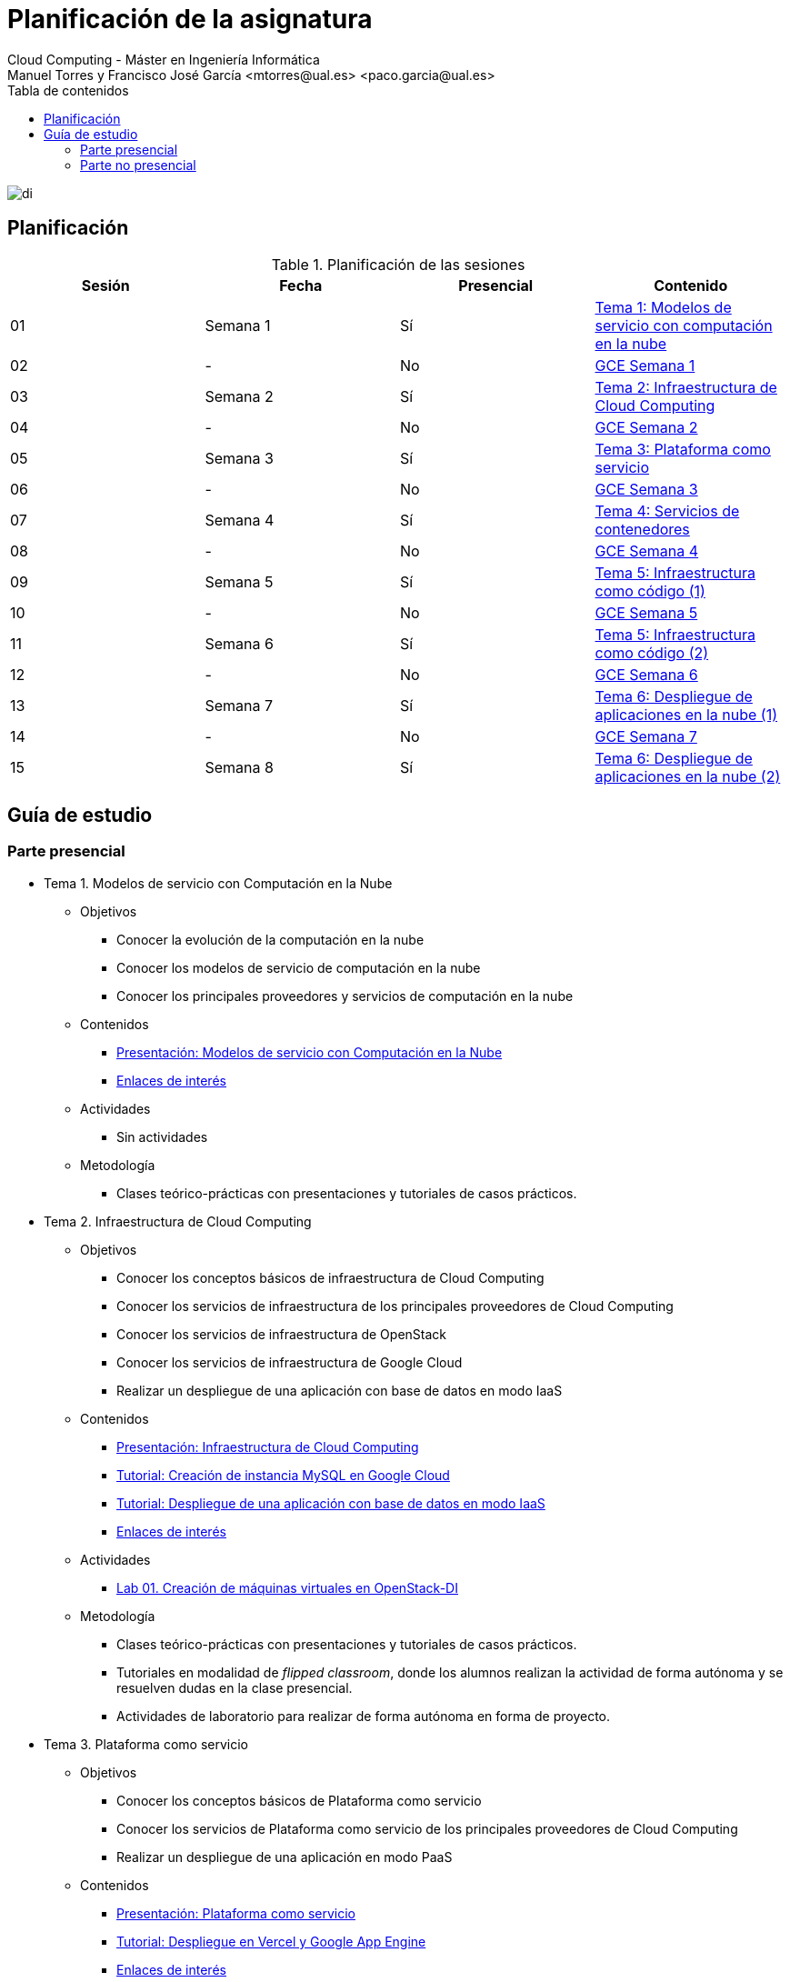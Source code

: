 ////
NO CAMBIAR!!
Codificación, idioma, tabla de contenidos, tipo de documento
////
:encoding: utf-8
:lang: es
:toc: right
:toc-title: Tabla de contenidos
:doctype: book
:linkattrs:

////
Nombre y título del trabajo
////
# Planificación de la asignatura
Cloud Computing - Máster en Ingeniería Informática
Manuel Torres y Francisco José García <mtorres@ual.es> <paco.garcia@ual.es>

image::Tema0/images/di.png[]

## Planificación

.Planificación de las sesiones
[width="100%",options="header"]
|====================
| Sesión | Fecha | Presencial | Contenido 
| 01 | Semana 1 | Sí | https://ualmtorres.github.io/AsignaturaCloudComputing/#tema-1-modelos-de-servicio-con-computaci%C3%B3n-en-la-nube[Tema 1: Modelos de servicio con computación en la nube]
| 02| - | No | https://ualmtorres.github.io/AsignaturaCloudComputing/Docs/Tema0/PlanificacionProgramaGCE.html#truesemana-1[GCE Semana 1]
| 03| Semana 2 | Sí | https://ualmtorres.github.io/AsignaturaCloudComputing/#tema-2-infraestructura-de-cloud-computing[Tema 2: Infraestructura de Cloud Computing]
| 04 | - | No |  https://ualmtorres.github.io/AsignaturaCloudComputing/Docs/Tema0/PlanificacionProgramaGCE.html#truesemana-2[GCE Semana 2]
| 05 | Semana 3 | Sí | https://ualmtorres.github.io/AsignaturaCloudComputing/#tema-3-plataforma-como-servicio[Tema 3: Plataforma como servicio]
| 06 | - | No |  https://ualmtorres.github.io/AsignaturaCloudComputing/Docs/Tema0/PlanificacionProgramaGCE.html#truesemana-3[GCE Semana 3]
| 07 | Semana 4 | Sí | https://ualmtorres.github.io/AsignaturaCloudComputing/#tema-4-servicios-de-contenedores[Tema 4: Servicios de contenedores]
| 08 | - | No |  https://ualmtorres.github.io/AsignaturaCloudComputing/Docs/Tema0/PlanificacionProgramaGCE.html#truesemana-4[GCE Semana 4]
| 09 | Semana 5 | Sí | https://ualmtorres.github.io/AsignaturaCloudComputing/#tema-5-infraestructura-como-c%C3%B3digo[Tema 5: Infraestructura como código (1)]
| 10 | - | No |  https://ualmtorres.github.io/AsignaturaCloudComputing/Docs/Tema0/PlanificacionProgramaGCE.html#truesemana-5[GCE Semana 5]
| 11 | Semana 6 | Sí | https://ualmtorres.github.io/AsignaturaCloudComputing/#tema-5-infraestructura-como-c%C3%B3digo[Tema 5: Infraestructura como código (2)]
| 12 | - | No |  https://ualmtorres.github.io/AsignaturaCloudComputing/Docs/Tema0/PlanificacionProgramaGCE.html#truesemana-6[GCE Semana 6]
| 13 | Semana 7 | Sí | https://ualmtorres.github.io/AsignaturaCloudComputing/#tema-6-despliegue-de-aplicaciones-en-la-nube[Tema 6: Despliegue de aplicaciones en la nube (1)]
| 14 | - | No |  https://ualmtorres.github.io/AsignaturaCloudComputing/Docs/Tema0/PlanificacionProgramaGCE.html#truesemana-7[GCE Semana 7]
| 15 | Semana 8 | Sí | https://ualmtorres.github.io/AsignaturaCloudComputing/#tema-6-despliegue-de-aplicaciones-en-la-nube[Tema 6: Despliegue de aplicaciones en la nube (2)]
|====================

## Guía de estudio

### Parte presencial

* Tema 1. Modelos de servicio con Computación en la Nube

** Objetivos
*** Conocer la evolución de la computación en la nube
*** Conocer los modelos de servicio de computación en la nube
*** Conocer los principales proveedores y servicios de computación en la nube

** Contenidos
*** link:Docs/Tema1/01ModelosDeServicioConComputacionEnLaNube.pdf[Presentación: Modelos de servicio con Computación en la Nube, windows=blank]
*** link:Docs/Tema1/Enlaces.html[Enlaces de interés, windows=blank]

** Actividades
*** Sin actividades

** Metodología
*** Clases teórico-prácticas con presentaciones y tutoriales de casos prácticos.

* Tema 2. Infraestructura de Cloud Computing

** Objetivos
*** Conocer los conceptos básicos de infraestructura de Cloud Computing
*** Conocer los servicios de infraestructura de los principales proveedores de Cloud Computing
*** Conocer los servicios de infraestructura de OpenStack
*** Conocer los servicios de infraestructura de Google Cloud
*** Realizar un despliegue de una aplicación con base de datos en modo IaaS

** Contenidos
*** https://docs.google.com/presentation/d/1Dod2suAnFwq8NSYfWs-ytr4hn2GUEL8yHmtj3yfBP_g/edit?usp=sharing[Presentación: Infraestructura de Cloud Computing, windows=blank]
*** link:Docs/Tema2/CreacionBDMySQLGoogleCloud.html[Tutorial: Creación de instancia MySQL en Google Cloud, windows=blank]
*** link:Docs/Tema2/AplicacionSGEnModoIaaS.html[Tutorial: Despliegue de una aplicación con base de datos en modo IaaS, windows=blank]
*** link:Docs/Tema2/Enlaces.html[Enlaces de interés, windows=blank]

** Actividades
*** link:Labs/Lab01/index.html[Lab 01. Creación de máquinas virtuales en OpenStack-DI, windows=blank] 

** Metodología
*** Clases teórico-prácticas con presentaciones y tutoriales de casos prácticos. 
*** Tutoriales en modalidad de _flipped classroom_, donde los alumnos realizan la actividad de forma autónoma y se resuelven dudas en la clase presencial. 
*** Actividades de laboratorio para realizar de forma autónoma en forma de proyecto.

* Tema 3. Plataforma como servicio

** Objetivos
*** Conocer los conceptos básicos de Plataforma como servicio
*** Conocer los servicios de Plataforma como servicio de los principales proveedores de Cloud Computing
*** Realizar un despliegue de una aplicación en modo PaaS

** Contenidos
*** https://docs.google.com/presentation/d/10m4g9zfmX-J90lzsrZbYNimgI-iIzo_HXddLrOjSry0/edit?usp=sharing[Presentación: Plataforma como servicio, windows=blank]
*** link:Docs/Tema2/DespliegueAppEngineVercel.html[Tutorial: Despliegue en Vercel y Google App Engine, windows=blank]
*** link:Docs/Tema3/Enlaces.html[Enlaces de interés, windows=blank]

** Actividades
*** link:Labs/Lab03/index.html[Lab 03. Despliegue mixto en modo PaaS y en modo IaaS, windows=blank] 

** Metodología
*** Clases teórico-prácticas con presentaciones y tutoriales de casos prácticos.
*** Tutoriales en modalidad de _flipped classroom_, donde los alumnos realizan la actividad de forma autónoma y se resuelven dudas en la clase presencial. 
*** Actividades de laboratorio para realizar de forma autónoma en forma de proyecto.

* Tema 4. Servicios de contenedores

** Objetivos
*** Conocer los conceptos básicos de contenedores
*** Aprender a utilizar el almacenamiento con contenedores
*** Crear imágenes de contenedores
*** Crear despliegues de varios contenedores
*** Realizar un despliegue de una aplicación con contenedores

** Contenidos
*** https://docs.google.com/presentation/d/16tMEWtwg9cYlfRBRf-jTFj_bD6ug3cFt8CzuUWpr7QI/edit?usp=sharing[Presentación: Servicios de contenedores, windows=blank]
*** https://ualmtorres.github.io/usoBasicoDeDocker/[Tutorial: Desarrollo de aplicaciones con Docker, windows=blank]
*** link:Docs/Tema4/Enlaces.html[Enlaces de interés, windows=blank]

** Actividades
*** link:Labs/Lab05/index.html[Lab 05. Despliegue de contenedores en OpenStack-DI y en Google Cloud, windows=blank] 

** Metodología
*** Clases teórico-prácticas con presentaciones y tutoriales de casos prácticos. 
*** Tutoriales en modalidad de _flipped classroom_, donde los alumnos realizan la actividad de forma autónoma y se resuelven dudas en la clase presencial. 
*** Actividades de laboratorio para realizar de forma autónoma en forma de proyecto.

* Tema 5. Infraestructura como código

** Objetivos
*** Conocer los conceptos básicos de infraestructura como código
*** Conocer las prácticas DevOps
*** Aprender a desplegar infraestructura con Terraform

** Contenidos
*** https://docs.google.com/presentation/d/14mS_1gA4afyKsEfPMAUFUVAIB7C008VldZWLnG27JFg/edit?usp=sharing[Presentación: Infraestructura como código]
*** https://ualmtorres.github.io/SeminarioTerraform/[Tutorial: Despliegue de infraestructura con Terraform, windows=blank]
*** link:Docs/Tema5/Enlaces.html[Enlaces de interés, windows=blank]

** Actividades
*** link:Labs/Lab06/index.html[Lab 06. Despliegue automatizado con Terraform, windows=blank] 

** Metodología
*** Clases teórico-prácticas con presentaciones y tutoriales de casos prácticos. 
*** Tutoriales en modalidad de _flipped classroom_, donde los alumnos realizan la actividad de forma autónoma y se resuelven dudas en la clase presencial. 
*** Actividades de laboratorio para realizar de forma autónoma en forma de proyecto.

* Tema 6. Despliegue de aplicaciones en la nube

** Objetivos
*** Conocer los conceptos básicos de despliegue de aplicaciones en la nube
*** Presentar las ventajas de la escalabilidad y la alta disponibilidad
*** Conocer los principales objetos de Kubernetes
*** Aprender a utilizar almacenamiento persistente en Kubernetes
*** Aprender a desplegar aplicaciones en Kubernetes

** Contenidos
*** https://docs.google.com/presentation/d/1WCl0AbED1v-yr_ID2HQwViOZ4qC80eW48NnEU7NTSkA/edit?usp=sharing[Presentación: Despliegue de aplicaciones en la nube]
*** https://ualmtorres.github.io/Kubernetes101/[Tutorial: Kubernetes 101, windows=blank]
*** link:Docs/Tema6/Enlaces.html[Enlaces de interés, windows=blank]

** Actividades
*** https://www.youtube.com/playlist?list=PLoS04oY1FHPNdxLM1PM5_FqhwZqyD_AMQ[Lista de reproducción en YouTube sobre Contenedorización y despliegue en Kubernetes de una API en Laravel, windows=blank]
*** https://www.youtube.com/watch?v=7tnV3OLPazM[Tolerancia a fallos y escalabilidad con Docker Swarm, windows=blank]
*** https://ualmtorres.github.io/SeminarioKubernetesSidecars/[Uso de sidecars en Kubernetes, windows=blank]

** Metodología
*** Clases teórico-prácticas con presentaciones y tutoriales de casos prácticos.
*** Tutoriales en modalidad de _flipped classroom_, donde los alumnos realizan la actividad de forma autónoma y se resuelven dudas en la clase presencial. 
*** Actividades de laboratorio para realizar de forma autónoma en forma de proyecto.

### Parte no presencial

En la parte no presencial se propone la realización del  programa especializado _Cloud Engineer Learning Path_. Este programa ofrece una forma de completar de forma práctica y con tecnología globalmente aceptada en la industria los conocimientos en Cloud Computing. El programa consta de varios cursos que sientan las bases para la configuración, despliegue y mantenimiento de soluciones cloud con tolerancia a fallos y alta disponibilidad.

* https://www.cloudskillsboost.google/paths/11/course_templates/60[Google Cloud Platform Fundamentals: Core Infrastructure]
* https://www.cloudskillsboost.google/paths/11/course_templates/50[Essential Google Cloud Infrastructure: Foundation]
* https://www.cloudskillsboost.google/paths/11/course_templates/49[Essential Cloud Infrastructure: Core Services]
* https://www.cloudskillsboost.google/paths/11/course_templates/178[Elastic Google Cloud Infrastructure: Scaling and Automation]
* https://www.cloudskillsboost.google/paths/11/course_templates/2[Getting Started with Google Kubernetes Engine]
* https://www.cloudskillsboost.google/paths/11/course_templates/443[Getting Started with Terraform for Google Cloud]
* https://www.cloudskillsboost.google/paths/11/course_templates/636[Build Infrastructure with Terraform on Google Cloud]

El acceso a estos cursos se realiza con la cuenta inlumine de la UAL.

En la sección <<Planificación>> se muestra la planificación propuesta para poder completar el programa _Cloud Engineer Learning Path_ en paralelo con las sesiones presenciales y el desarrollo de los laboratorios propuestos como trabajo autónomo de la asignatura Cloud Computing.

[NOTE]
====
Estos cursos permiten la preparación para la certificación https://www.coursera.org/learn/preparing-cloud-associate-cloud-engineer-exam/home/welcome[Google Cloud Associate Cloud Engineer].
====
